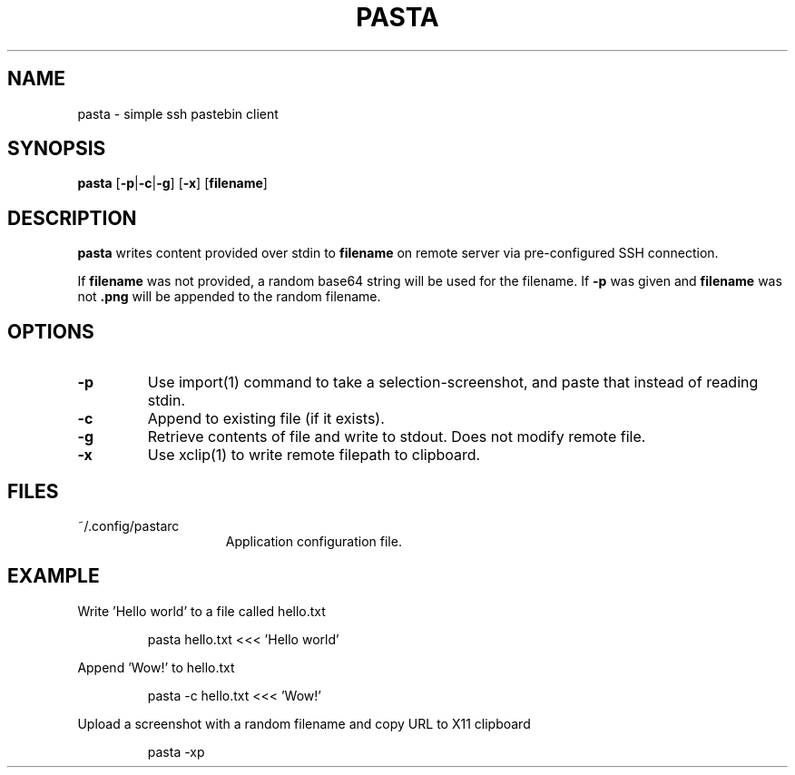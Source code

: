 .TH PASTA 1 2021-06-02
.SH NAME
pasta \- simple ssh pastebin client
.SH SYNOPSIS
.B pasta
[\fB\-p\fR|\fB-c\fR|\fB-g\fR] [\fB-x\fR] [\fBfilename\fR]
.SH DESCRIPTION
.B pasta
writes content provided over stdin to \fBfilename\fR on remote server via
pre-configured SSH connection.
.PP
If \fBfilename\fR was not provided, a random base64 string will be
used for the filename. If \fB-p\fR was given and \fBfilename\fR was not
\fB.png\fR will be appended to the random filename.
.SH OPTIONS
.TP
.BR \-p
Use import(1) command to take a selection-screenshot, and paste that instead
of reading stdin.
.TP
.BR \-c
Append to existing file (if it exists).
.TP
.BR \-g
Retrieve contents of file and write to stdout. Does not modify remote file.
.TP
.BR \-x
Use xclip(1) to write remote filepath to clipboard.
.SH FILES
.TP 15
~/.config/pastarc
Application configuration file.
.SH EXAMPLE
Write 'Hello world' to a file called hello.txt
.PP
.nf
.RS
pasta hello.txt <<< 'Hello world'
.RE
.fi
.PP
Append 'Wow!' to hello.txt
.PP
.nf
.RS
pasta -c hello.txt <<< 'Wow!'
.RE
.fi
.PP
Upload a screenshot with a random filename and copy URL to X11 clipboard
.PP
.nf
.RS
pasta -xp
.RE
.fi
